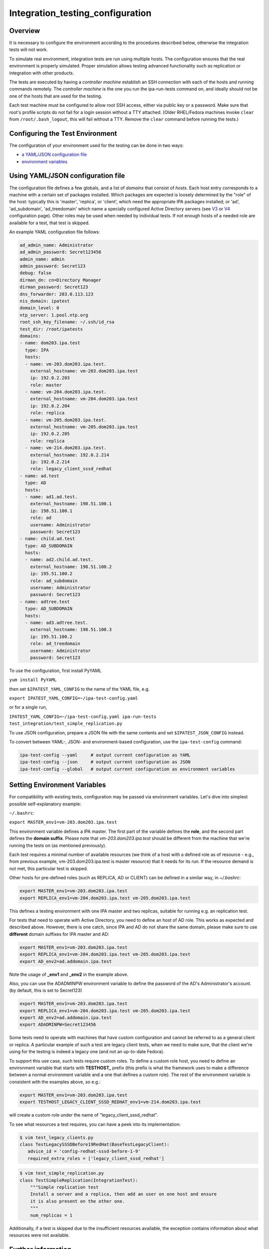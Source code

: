 Integration_testing_configuration
=================================

Overview
--------

It is necessary to configure the environment according to the procedures
described below, otherwise the integration tests will not work.

To simulate real environment, integration tests are run using multiple
hosts. The configuration ensures that the real environment is properly
simulated. Proper simulation allows testing advanced functionality such
as replication or integration with other products.

The tests are executed by having a *controller machine* establish an SSH
connection with each of the hosts and running commands remotely. The
*controller machine* is the one you run the ipa-run-tests command on,
and ideally should not be one of the hosts that are used for the
testing.

Each test machine must be configured to allow root SSH access, either
via public key or a password. Make sure that root's profile scripts do
not fail for a login session without a TTY attached. (Older RHEL/Fedora
machines invoke ``clear`` from ``/root/.bash_logout``, this will fail
without a TTY. Remove the ``clear`` command before running the tests.)



Configuring the Test Environment
--------------------------------

The configuration of your environment used for the testing can be done
in two ways:

-  `a YAML/JSON configuration
   file <Integration_testing_configuration#Using_YAML.2FJSON_configuration_file>`__
-  `environment
   variables <Integration_testing_configuration#Setting_Environment_Variables>`__



Using YAML/JSON configuration file
----------------------------------------------------------------------------------------------

The configuration file defines a few globals, and a list of *domains*
that consist of *hosts*. Each host entry corresponds to a machine with a
certain set of packages installed. Which packages are expected is
loosely determined by the "role" of the host: typically this is
'master', 'replica', or 'client', which need the appropriate IPA
packages installed; or 'ad', 'ad_subdomain', 'ad_treedomain' which name
a specially configured Active Directory servers (see
`V3 <V3/Integration_testing/AD>`__ or
`V4 <V4/AD_configuration_for_testing>`__ configuration page). Other
roles may be used when needed by individual tests. If not enough hosts
of a needed role are available for a test, that test is skipped.

An example YAML configuration file follows:

.. code-block:: text

    ad_admin_name: Administrator
    ad_admin_password: Secret123456
    admin_name: admin
    admin_password: Secret123
    debug: false
    dirman_dn: cn=Directory Manager
    dirman_password: Secret123
    dns_forwarder: 203.0.113.123
    nis_domain: ipatest
    domain_level: 0
    ntp_server: 1.pool.ntp.org
    root_ssh_key_filename: ~/.ssh/id_rsa
    test_dir: /root/ipatests
    domains:
    - name: dom203.ipa.test
      type: IPA
      hosts:
      - name: vm-203.dom203.ipa.test.
        external_hostname: vm-203.dom203.ipa.test
        ip: 192.0.2.203
        role: master
      - name: vm-204.dom203.ipa.test.
        external_hostname: vm-204.dom203.ipa.test
        ip: 192.0.2.204
        role: replica
      - name: vm-205.dom203.ipa.test.
        external_hostname: vm-205.dom203.ipa.test
        ip: 192.0.2.205
        role: replica
      - name: vm-214.dom203.ipa.test.
        external_hostname: 192.0.2.214
        ip: 192.0.2.214
        role: legacy_client_sssd_redhat
    - name: ad.test
      type: AD
      hosts:
      - name: ad1.ad.test.
        external_hostname: 198.51.100.1
        ip: 198.51.100.1
        role: ad
        username: Administrator
        password: Secret123
    - name: child.ad.test
      type: AD_SUBDOMAIN
      hosts:
      - name: ad2.child.ad.test.
        external_hostname: 198.51.100.2
        ip: 195.51.100.2
        role: ad_subdomain
        username: Administrator
        password: Secret123
    - name: adtree.test
      type: AD_SUBDOMAIN
      hosts:
      - name: ad3.adtree.test.
        external_hostname: 198.51.100.3
        ip: 195.51.100.2
        role: ad_treedomain
        username: Administrator
        password: Secret123

To use the configuration, first install PyYAML

``yum install PyYAML``

then set ``$IPATEST_YAML_CONFIG`` to the name of the YAML file, e.g.

``export IPATEST_YAML_CONFIG=~/ipa-test-config.yaml``

or for a single run,

``IPATEST_YAML_CONFIG=~/ipa-test-config.yaml ipa-run-tests test_integration/test_simple_replication.py``

To use JSON configuration, prepare a JSON file with the same contents
and set ``$IPATEST_JSON_CONFIG`` instead.

To convert between YAML-, JSON- and environment-based configuration, use
the ``ipa-test-config`` command:

.. code-block:: text

    ipa-test-config --yaml     # output current configuration as YAML
    ipa-test-config --json     # output current configuration as JSON
    ipa-test-config --global   # output current configuration as environment variables



Setting Environment Variables
----------------------------------------------------------------------------------------------

For compatibility with existing tests, configuration may be passed via
environment variables. Let's dive into simplest possible
self-explanatory example:

``~/.bashrc``:

``export MASTER_env1=vm-203.dom203.ipa.test``

This environment variable defines a IPA master. The first part of the
variable defines the **role**, and the second part defines the **domain
suffix**. Please note that *vm-203.dom203.ipa.test* should be different
from the machine that we're running the tests on (as mentioned
previously).

Each test requires a minimal number of available resources (we think of
a host with a defined role as of resource - e.g., from previous example,
vm-203.dom203.ipa.test is master resource) that it needs for its run. If
the resource demand is not met, this particular test is skipped.

Other hosts for pre-defined roles (such as REPLICA, AD or CLIENT) can be
defined in a similar way, in *~/.bashrc*:

.. code-block:: text

    export MASTER_env1=vm-203.dom203.ipa.test
    export REPLICA_env1=vm-204.dom203.ipa.test vm-205.dom203.ipa.test

This defines a testing environment with one IPA master and two replicas,
suitable for running e.g. an replication test.

For tests that need to operate with Active Directory, you need to define
an host of AD role. This works as expected and described above. However,
there is one catch, since IPA and AD do not share the same domain,
please make sure to use **different** domain suffixes for IPA master and
AD:

.. code-block:: text

    export MASTER_env1=vm-203.dom203.ipa.test
    export REPLICA_env1=vm-204.dom203.ipa.test vm-205.dom203.ipa.test
    export AD_env2=ad.addomain.ipa.test

Note the usage of **\_env1** and **\_env2** in the example above.

Also, you can use the ADADMINPW environment variable to define the
password of the AD's Administrator's account. (by default, this is set
to Secret123)

.. code-block:: text

    export MASTER_env1=vm-203.dom203.ipa.test
    export REPLICA_env1=vm-204.dom203.ipa.test vm-205.dom203.ipa.test
    export AD_env2=ad.addomain.ipa.test
    export ADADMINPW=Secret123456

Some tests need to operate with machines that have custom configuration
and cannot be referred to as a general client or replica. A particular
example of such a test are legacy client tests, when we need to make
sure, that the client we're using for the testing is indeed a legacy one
(and not an up-to-date Fedora).

To support this use case, such tests require custom roles. To define a
custom role host, you need to define an environment variable that starts
with **TESTHOST\_** prefix (this prefix is what the framework uses to
make a difference between a normal environment variable and a one that
defines a custom role). The rest of the environment variable is
consistent with the examples above, so e.g.:

.. code-block:: text

    export MASTER_env1=vm-203.dom203.ipa.test
    export TESTHOST_LEGACY_CLIENT_SSSD_REDHAT_env1=vm-214.dom203.ipa.test

will create a custom role under the name of "legacy_client_sssd_redhat".

To see what resources a test requires, you can have a peek into its
implementation:

.. code-block:: text

    $ vim test_legacy_clients.py
    class TestLegacySSSDBefore19RedHat(BaseTestLegacyClient):
       advice_id = 'config-redhat-sssd-before-1-9'
       required_extra_roles = ['legacy_client_sssd_redhat']

.. code-block:: text

    $ vim test_simple_replication.py
    class TestSimpleReplication(IntegrationTest):
        """Simple replication test
        Install a server and a replica, then add an user on one host and ensure
        it is also present on the other one.
        """
        num_replicas = 1

Additionally, if a test is skipped due to the insufficient resources
available, the exception contains information about what resources were
not available.



Further information
-------------------

For more information about the configuration options, see the manual
pages for the ipa-test-config.

``$ man ipa-test-config``